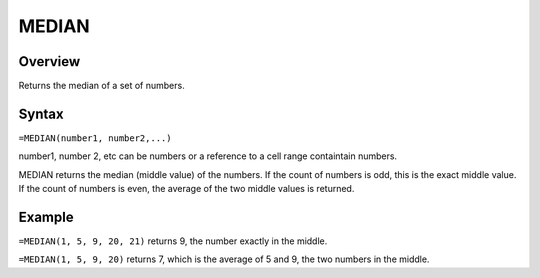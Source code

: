 ======
MEDIAN
======

Overview
--------

Returns the median of a set of numbers.

Syntax
------

``=MEDIAN(number1, number2,...)``

number1, number 2, etc can be numbers or a reference to a cell range containtain numbers. 

MEDIAN returns the median (middle value) of the numbers. If the count of numbers is odd, this is the exact middle value. If the count of numbers is even, the average of the two middle values is returned. 

Example
-------

``=MEDIAN(1, 5, 9, 20, 21)`` returns 9, the number exactly in the middle. 

``=MEDIAN(1, 5, 9, 20)`` returns 7, which is the average of 5 and 9, the two numbers in the middle. 
